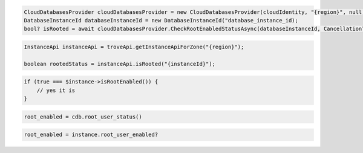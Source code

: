 .. code-block:: csharp

  CloudDatabasesProvider cloudDatabasesProvider = new CloudDatabasesProvider(cloudIdentity, "{region}", null);
  DatabaseInstanceId databaseInstanceId = new DatabaseInstanceId("database_instance_id);
  bool? isRooted = await cloudDatabasesProvider.CheckRootEnabledStatusAsync(databaseInstanceId, CancellationToken.None);

.. code-block:: java

  InstanceApi instanceApi = troveApi.getInstanceApiForZone("{region}");

  boolean rootedStatus = instanceApi.isRooted("{instanceId}");

.. code-block:: javascript

.. code-block:: php

  if (true === $instance->isRootEnabled()) {
      // yes it is
  }

.. code-block:: python

  root_enabled = cdb.root_user_status()

.. code-block:: ruby

  root_enabled = instance.root_user_enabled?

.. code-block:: sh
